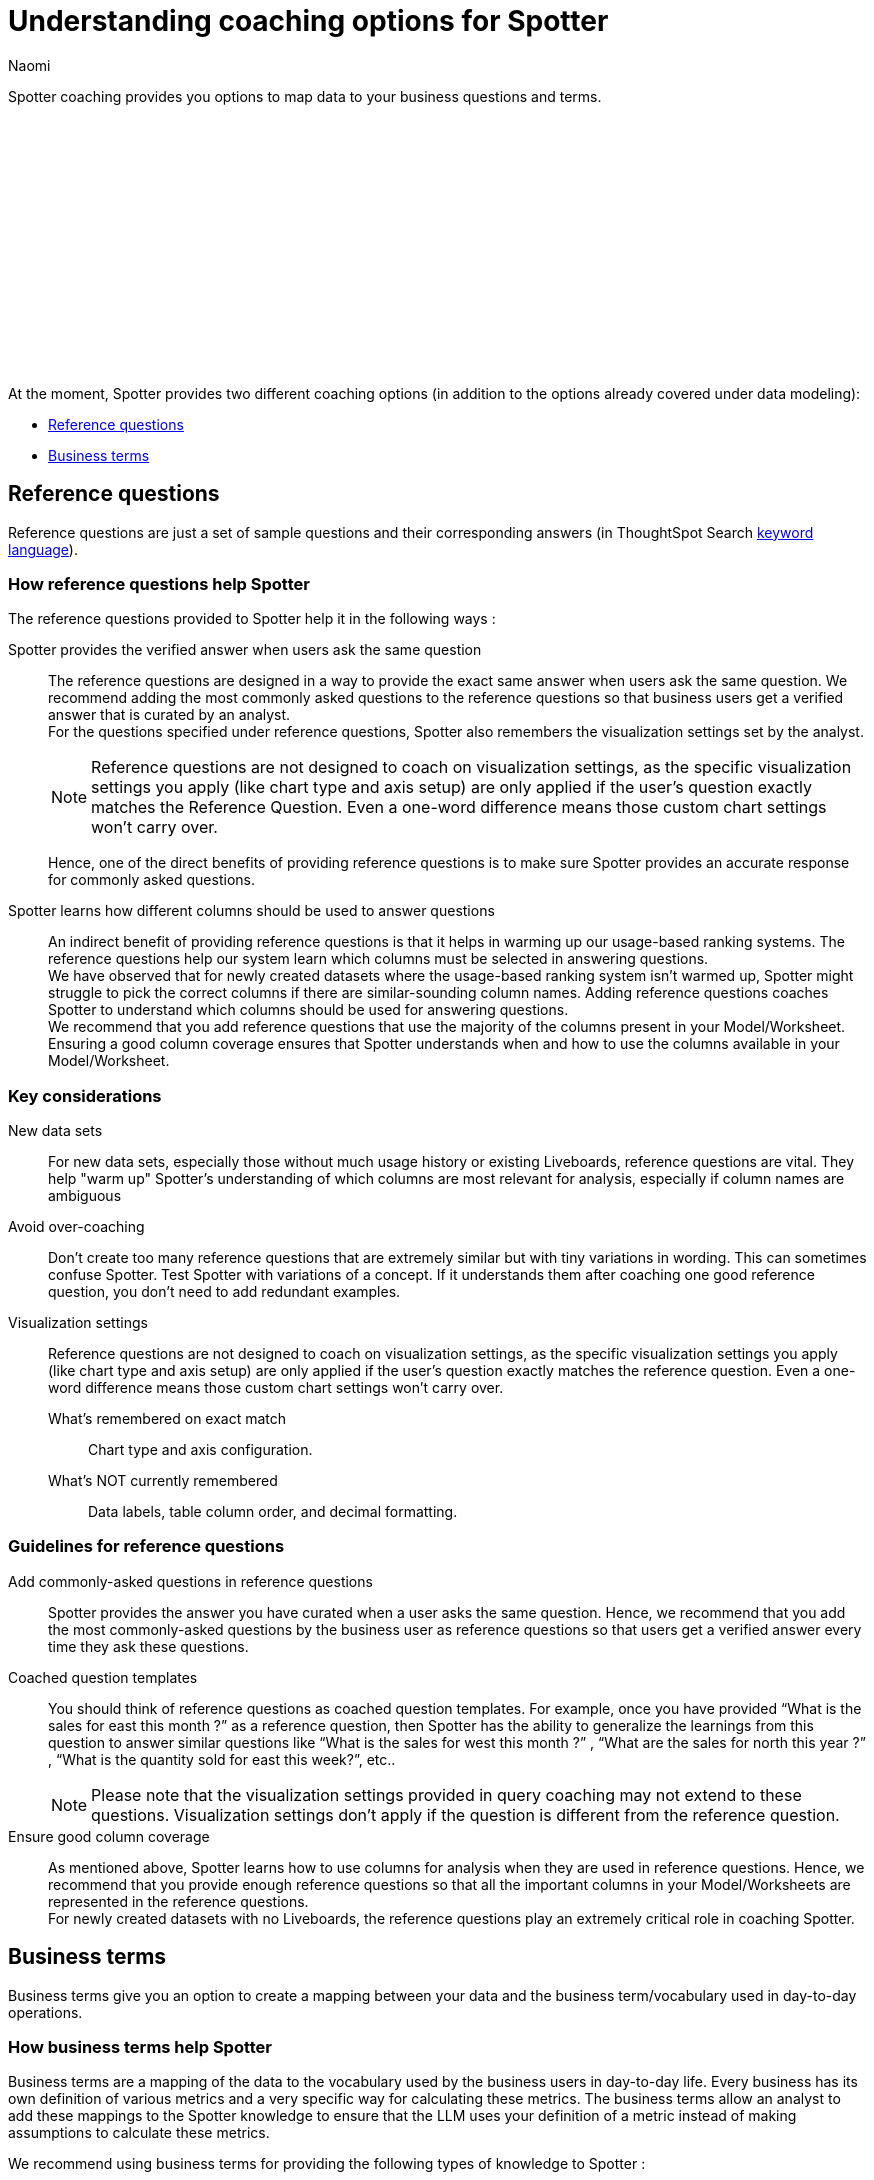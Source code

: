 = Understanding coaching options for Spotter
:last_updated: 11/18/2024
:author: Naomi
:linkattrs:
:experimental:
:page-layout: default-cloud
:description:
:jira: SCAL-228500, SCAL-244132, SCAL-253102, SCAL-258782, SCAL-267209


Spotter coaching provides you options to map data to your business questions and terms.
////
+++
<video controls width="100%" controlsList="nodownload">
<source src="https://docs.thoughtspot.com/cloud/10.4.0.cl/_images/coach-spotter.mp4" type="video/mp4">
</video>
+++
////
+++<script src="https://fast.wistia.com/embed/medias/lgw3ak0kdx.jsonp" async></script><script src="https://fast.wistia.com/assets/external/E-v1.js" async></script><span class="wistia_embed wistia_async_lgw3ak0kdx popover=true popoverAnimateThumbnail=true popoverBorderColor=4E55FD popoverBorderWidth=2" style="display:inline-block;height:252px;position:relative;width:450px">&nbsp;</span>
+++

At the moment, Spotter provides two different coaching options (in addition to the options already covered under data modeling):


* <<reference-questions,Reference questions>>
* <<business-terms,Business terms>>


[#reference-questions]
== Reference questions


Reference questions are just a set of sample questions and their corresponding answers (in ThoughtSpot Search xref:keywords.adoc[keyword language]).


=== How reference questions help Spotter


The reference questions provided to Spotter help it in the following ways :

Spotter provides the verified answer when users ask the same question:: The reference questions are designed in a way to provide the exact same answer when users ask the same question. We recommend adding the most commonly asked questions to the reference questions so that business users get a verified answer that is curated by an analyst. +
For the questions specified under reference questions, Spotter also remembers the visualization settings set by the analyst.
+
[NOTE]
====
Reference questions are not designed to coach on visualization settings, as the specific visualization settings you apply (like chart type and axis setup) are only applied if the user's question exactly matches the Reference Question. Even a one-word difference means those custom chart settings won’t carry over.
====
Hence, one of the direct benefits of providing reference questions is to make sure Spotter provides an accurate response for commonly asked questions.

Spotter learns how different columns should be used to answer questions:: An indirect benefit of providing reference questions is that it helps in warming up our usage-based ranking systems. The reference questions help our system learn which columns must be selected in answering questions. +
We have observed that for newly created datasets where the usage-based ranking system isn’t warmed up, Spotter might struggle to pick the correct columns if there are similar-sounding column names. Adding reference questions coaches Spotter to understand which columns should be used for answering questions. +
We recommend that you add reference questions that use the majority of the columns present in your Model/Worksheet. Ensuring a good column coverage ensures that Spotter understands when and how to use the columns available in your Model/Worksheet.

=== Key considerations

New data sets:: For new data sets, especially those without much usage history or existing Liveboards, reference questions are vital. They help "warm up" Spotter's understanding of which columns are most relevant for analysis, especially if column names are ambiguous

Avoid over-coaching:: Don't create too many reference questions that are extremely similar but with tiny variations in wording. This can sometimes confuse Spotter. Test Spotter with variations of a concept. If it understands them after coaching one good reference question, you don't need to add redundant examples.

Visualization settings:: Reference questions are not designed to coach on visualization settings, as the specific visualization settings you apply (like chart type and axis setup) are only applied if the user's question exactly matches the reference question. Even a one-word difference means those custom chart settings won't carry over.

What's remembered on exact match::: Chart type and axis configuration.
What's NOT currently remembered::: Data labels, table column order, and decimal formatting.


=== Guidelines for reference questions


Add commonly-asked questions in reference questions:: Spotter provides the answer you have curated when a user asks the same question. Hence, we recommend that you add the most commonly-asked questions by the business user as reference questions so that users get a verified answer every time they ask these questions.

Coached question templates:: You should think of reference questions as coached question templates. For example, once you have provided “What is the sales for east this month ?” as a reference question, then Spotter has the ability to generalize the learnings from this question to answer similar questions like “What is the sales for west this month ?” , “What are the sales for north this year ?” , “What is the quantity sold for east this week?”, etc..
+
NOTE: Please note that the visualization settings provided in query coaching may not extend to these questions. Visualization settings don't apply if the question is different from the reference question.

Ensure good column coverage:: As mentioned above, Spotter learns how to use columns for analysis when they are used in reference questions. Hence, we recommend that you provide enough reference questions so that all the important columns in your Model/Worksheets are represented in the reference questions. +
For newly created datasets with no Liveboards, the reference questions play an extremely critical role in coaching Spotter.




[#business-terms]
== Business terms


Business terms give you an option to create a mapping between your data and the business term/vocabulary used in day-to-day operations.


=== How business terms help Spotter


Business terms are a mapping of the data to the vocabulary used by the business users in day-to-day life. Every business has its own definition of various metrics and a very specific way for calculating these metrics. The business terms allow an analyst to add these mappings to the Spotter knowledge to ensure that the LLM uses your definition of a metric instead of making assumptions to calculate these metrics.

We recommend using business terms for providing the following types of knowledge to Spotter :

Define how to calculate certain metrics:: In order to answer questions, you sometimes need to generate calculated fields or metrics. You can use the business term to teach the Spotter on how to calculate specific metrics for your business. Spotter learns how you calculate specific metrics and it has the ability to extrapolate these learnings to different scenarios.

Define synonyms for column values:: Often, the same value might be referred to with different names. We recommend the use of business terms to define the synonyms for value. *While Spotter has the ability to apply semantic matches based on publicly-known information*, there are always some cases where you want to define synonyms or acronyms which are only applicable to your own business and cannot be guessed by a large language model.

Filters definition:: Business terms can be used to define filters that should be applied for specific cases.


=== Guidelines for business terms


Our system suggests business terms to you when you are coaching Spotter for reference questions or correcting the answer during conversation. You must only add business terms which meet the following criteria :

Meaningful addition to Spotter knowledge:: The first thing you should evaluate is whether adding the business terms will lead to a meaningful addition to Spotter knowledge about your data. Anything which is obvious or common knowledge can already be guessed by the LLM models as they are coached on large corpus of public datasets. Hence, try to avoid adding the definition for commonly available terms in business terms, as the LLM will already provide correct responses.
+
Business terms are most helpful for addition of definitions which are specific to your organization and cannot be guessed by business users. These are the business terms which will provide a meaningful addition to Spotter knowledge.
+
Note there are terms like “sales contribution” which may seem fairly obvious at first, however, when you deep-dive into specifics of calculating it, you will realize that the way your business computes this is very specific. Hence, we recommend that you provide some sample to Spotter to ensure these definitions are calculated according to your business requirements only.

Hold the same meaning in all contexts:: Business terms, once defined, are considered to apply uniformly across all the question contexts. You must only use business terms for adding analytical definitions for the terms which hold the same meaning in all the different contexts it can be used for that Model/Worksheet. +
You should avoid addition of business terms just to coach Spotter on handling date intents better because in most datasets there may be more than one date column, and once you have used business terms to define date intent (e.g. this year → created_date.this year), then Spotter might start using the same definition when `this year` is used in a different context.

Business terms and their analytical definition are correct:: You should only accept the business terms whose analytical definition (represented by ThoughtSpot keyword-based search tokens) is correct.
